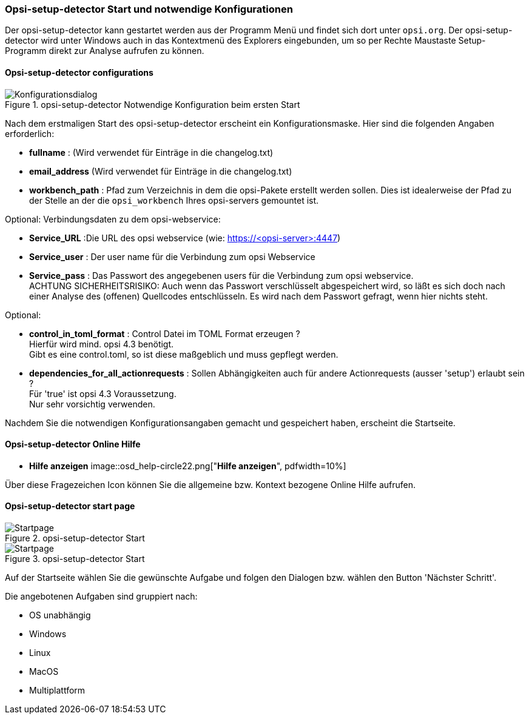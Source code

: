 [[opsi-setup-detector-use-start]]
=== Opsi-setup-detector Start und notwendige Konfigurationen

Der opsi-setup-detector kann gestartet werden aus der Programm Menü und findet sich dort unter `opsi.org`. Der opsi-setup-detector wird unter Windows auch in das Kontextmenü des Explorers eingebunden, um so per Rechte Maustaste Setup-Programm direkt zur Analyse aufrufen zu können.

[[opsi-setup-detector-config]]
==== Opsi-setup-detector configurations

.opsi-setup-detector Notwendige Konfiguration beim ersten Start
image::osd_config_dlg_de.png["Konfigurationsdialog", pdfwidth=40%]

Nach dem erstmaligen Start des opsi-setup-detector erscheint ein Konfigurationsmaske.
Hier sind die folgenden Angaben erforderlich:

* *fullname* :  (Wird verwendet für Einträge in die changelog.txt)

* *email_address* (Wird verwendet für Einträge in die changelog.txt)

* *workbench_path* : Pfad zum Verzeichnis in dem die opsi-Pakete erstellt werden sollen.
Dies ist idealerweise der Pfad zu der Stelle an der die `opsi_workbench` Ihres opsi-servers gemountet ist.

Optional: Verbindungsdaten zu dem opsi-webservice:

* *Service_URL* :Die URL des opsi webservice (wie: https://<opsi-server>:4447)

* *Service_user* : Der user name für die Verbindung zum opsi Webservice

* *Service_pass* : Das Passwort des angegebenen users für die Verbindung zum 
opsi webservice. +
ACHTUNG SICHERHEITSRISIKO: Auch wenn
das Passwort verschlüsselt abgespeichert wird, so läßt es sich 
doch nach einer Analyse des (offenen) Quellcodes entschlüsseln.
Es wird nach dem Passwort gefragt, wenn hier nichts steht.

Optional: 

* *control_in_toml_format* : Control Datei im TOML Format erzeugen ? +
Hierfür wird mind. opsi 4.3 benötigt. +
Gibt es eine control.toml, so ist diese maßgeblich 
und muss gepflegt werden.

* *dependencies_for_all_actionrequests* : Sollen Abhängigkeiten auch für andere Actionrequests (ausser 'setup') erlaubt sein ? +
Für 'true' ist opsi 4.3 Voraussetzung. +
Nur sehr vorsichtig verwenden.

Nachdem Sie die notwendigen Konfigurationsangaben gemacht und gespeichert haben,
erscheint die Startseite.

[[opsi-setup-detector-help]]
==== Opsi-setup-detector Online Hilfe

* *Hilfe anzeigen*
image::osd_help-circle22.png["*Hilfe anzeigen*", pdfwidth=10%]

Über diese Fragezeichen Icon können Sie die allgemeine bzw. Kontext bezogene Online Hilfe aufrufen.

[[opsi-setup-detector-startpage]]
==== Opsi-setup-detector start page

.opsi-setup-detector Start
image::osd_page_start_de.png["Startpage", pdfwidth=90%]



.opsi-setup-detector Start
image::osd_page_start_de.png["Startpage", pdfwidth=90%]

Auf der Startseite wählen Sie die gewünschte Aufgabe und folgen den Dialogen bzw. wählen den Button 'Nächster Schritt'.

Die angebotenen Aufgaben sind gruppiert nach:

* OS unabhängig

* Windows

* Linux

* MacOS

* Multiplattform
